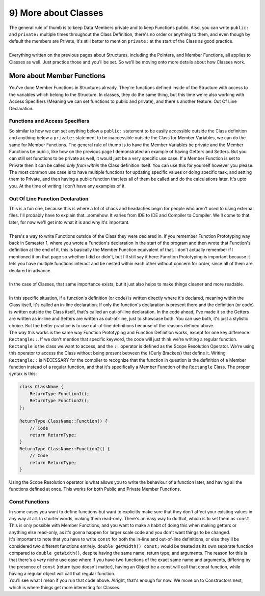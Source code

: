 .. _s2-oop-t09:

9) More about Classes
---------------------

| The general rule of thumb is to keep Data Members private and to keep Functions public. Also, you can write ``public:`` and ``private:`` multiple times throughout the Class Definition, there's no order or anything to them, and even though by default the members are Private, it's still better to mention ``private:`` at the start of the Class as good practice.
|
| Everything written on the previous pages about Structures, including the Pointers, and Member Functions, all applies to Classes as well. Just practice those and you'll be set. So we'll be moving onto more details about how Classes work.

More about Member Functions
^^^^^^^^^^^^^^^^^^^^^^^^^^^

| You've done Member Functions in Structures already. They're functions defined inside of the Structure with access to the variables which belong to the Structure. In classes, they do the same thing, but this time we're also working with Access Specifiers (Meaning we can set functions to public and private), and there's another feature: Out Of Line Declaration.

Functions and Access Specifiers
"""""""""""""""""""""""""""""""

| So similar to how we can set anything below a ``public:`` statement to be easily accessible outside the Class definition and anything below a ``private:`` statement to be inaccessible outside the Class for Member Variables, we can do the same for Member Functions. The general rule of thumb is to have the Member Variables be private and the Member Functions be public, like how on the previous page I demonstrated an example of having Getters and Setters. But you can still set functions to be private as well, it would just be a very specific use case. If a Member Function is set to Private then it can be called *only from within* the Class definition itself. You can use this for yourself however you please. The most common use case is to have multiple functions for updating specific values or doing specific task, and setting them to Private, and then having a public function that lets all of them be called and do the calculations later. It's upto you. At the time of writing I don't have any examples of it.

Out Of Line Function Declaration
""""""""""""""""""""""""""""""""

| This is a fun one, because this is where a lot of chaos and headaches begin for people who aren't used to using external files. I'll probably have to explain that...somehow. It varies from IDE to IDE and Compiler to Compiler. We'll come to that later, for now we'll get into what it is and why it's important.
|
| There's a way to write Functions outside of the Class they were declared in. If you remember Function Prototyping way back in Semester 1, where you wrote a Function's declaration in the start of the program and then wrote that Function's definition at the end of it, this is basically the Member Function equivalent of that. I don't actually remember if I mentioned it on that page so whether I did or didn't, but I'll still say it here: Function Prototyping is important because it lets you have multiple functions interact and be nested within each other without concern for order, since all of them are declared in advance.
|
| In the case of Classes, that same importance exists, but it just also helps to make things cleaner and more readable.
|
| In this specific situation, if a function's definition (or code) is written directly where it's declared, meaning within the Class itself, it's called an in-line declaration. If only the function's declaration is present there and the definition (or code) is written outside the Class itself, that's called an out-of-line declaration. In the code ahead, I've made it so the Getters are written as in-line and Setters are written as out-of-line, just to showcase both. You can use both, it's just a stylistic choice. But the better practice is to use out-of-line definitions because of the reasons defined above.

.. code-block:: c++
   :linenos:
   :emphasize-lines: 6,9,12,13,16,19

    class Rectangle {
    private:
        double width;
        double length;
    public:
        double getLength() {
            return length;
        }
        double getWidth() {
            return width;
        }
        void setLength(double l);
        void setWidth(double w);
    };

    void Rectangle::setLength(double l) {
        length = l;
    }
    void Rectangle::setWidth(double w) {
        width = w; 
    }

| The way this works is the same way Function Prototyping and Function Definition works, except for one key difference: ``Rectangle::``. If we don't mention that specific keyword, the code will just think we're writing a regular function. ``Rectangle`` is the class we want to access, and the ``::`` operator is defined as the Scope Resolution Operator. We're using this operator to access the Class without being present between the {Curly Brackets} that define it. Writing ``Rectangle::`` is NECESSARY for the compiler to recognize that the function in question is the definition of a Member function instead of a regular function, and that it's specifically a Member Function of the ``Rectangle`` Class. The proper syntax is this:

.. code-block:: c++

    class ClassName {
        ReturnType Function1();
        ReturnType Function2();
    };
    
    ReturnType ClassName::Function() {
        // Code
        return ReturnType;
    }
    ReturnType ClassName::Function2() {
        // Code
        return ReturnType;
    }

| Using the Scope Resolution operator is what allows you to write the behaviour of a function later, and having all the functions defined at once. This works for both Public and Private Member Functions.

Const Functions
"""""""""""""""

| In some cases you want to define functions but want to explicitly make sure that they don't affect your existing values in any way at all. In shorter words, making them read-only. There's an easy way to do that, which is to set them as ``const``. This is only possible with Member Functions, and you want to make a habit of doing this when making getters or anything else read-only, as it's gonna happen for larger scale code and you don't want things to be changed.

.. code-block:: c++
   :linenos:
   :emphasize-lines: 5,9

    class Rectangle {
    private:
        double width;
    public:
        double getWidth() const;
        void setWidth(double w);
    };

    double Rectangle::getWidth() const {
        return width;
    }
    void Rectangle::setWidth(double w) {
        width = w; 
    }

| It's important to note that you have to write ``const`` for both the in-line and out-of-line definitions, or else they'll be considered two different functions entirely. ``double getWidth() const;`` would be treated as its own separate function compared to ``double getWidth()``, despite having the same name, return type, and arguments. The reason for this is that there's a *very* niche use case where if you have two functions of the exact same name and arguments, differing by the presence of ``const`` (return type doesn't matter), having an Object be a const will call that const function, while having a regular object will call that regular function.

.. code-block:: c++
   :linenos:

    class Rectangle {
    public:
        double width;
        double getWidth() const;
        double getWidth();
    };
    double Rectangle::getWidth() const {
        cout << "I'm in const!" << endl;
        return width;
    }
    double Rectangle::getWidth() {
        cout << "I'm not in const!" << endl;
        return width;
    }

    int main()
    {
        const Rectangle r1 = { 4 };
        Rectangle r2 = { 5 };
        cout << r1.getWidth() << endl;
        cout << "=============" << endl;
        cout << r2.getWidth() << endl;
    }

| You'll see what I mean if you run that code above. Alright, that's enough for now. We move on to Constructors next, which is where things get more interesting for Classes.